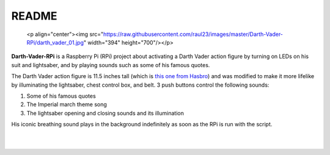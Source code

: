 ======
README
======
.. raw:: html

   <p align="center"><img src="https://raw.githubusercontent.com/raul23/Darth-Vader-RPi/master/docs/_static/images/Darth_Vader_RPi_logo.png"></p>

.. image:: https://readthedocs.org/projects/darth-vader-rpi/badge/?version=latest
   :target: https://darth-vader-rpi.readthedocs.io/en/latest/?badge=latest
   :alt: Documentation Status

.. image:: https://travis-ci.org/raul23/Darth-Vader-RPi.svg?branch=master
   :target: https://travis-ci.org/raul23/Darth-Vader-RPi
   :alt: Build Status

..

   <p align="center"><img src="https://raw.githubusercontent.com/raul23/images/master/Darth-Vader-RPi/darth_vader_01.jpg" width="394" height="700"/></p>

**Darth-Vader-RPi** is a Raspberry Pi (RPi) project about activating a Darth
Vader action figure by turning on LEDs on his suit and lightsaber, and by 
playing sounds such as some of his famous quotes.

The Darth Vader action figure is 11.5 inches tall (which is `this one from
Hasbro <https://amzn.to/3hIw0ou>`_) and was modified to make it more lifelike
by illuminating the lightsaber, chest control box, and belt. 3 push buttons 
control the following sounds:

#. Some of his famous quotes
#. The Imperial march theme song
#. The lightsaber opening and closing sounds and its illumination

His iconic breathing sound plays in the background indefinitely as soon as the
RPi is run with the script.

.. raw:: html

   <div align="center">
   <a href="https://www.youtube.com/embed/P631S1k1h_0"><img src="https://img.youtube.com/vi/P631S1k1h_0/0.jpg" alt="Darth Vader action figure activated"></a>
   <p><b>Click on the above image for the full video</b></p>
   </div>
   
|
|

.. raw:: html

   <div align="center">
   <img src="https://lh3.googleusercontent.com/W13YexkN_pF8LqS1VG5gmF45ES8E6--Cw-L7ZqEk11f6kSzzK50yten1ofFpi8L4wVymFCR93kCqGPvKVsiQ0vIZFTCfaizBK0t5u0hKPGMifL8p1iGcMFV_YR02W714MAoibLOjpaBrfxJW0C2Yxqc-RwSUms7vwL-_qh2YmRGfaKIKn3G0jxXVVWXlr0k2YBZ04l_XlQPkMaqS1Z6fliU_mTvr2YK8GBIbmmvjNtAHXDORpP7iuEbATBQU1AsFgwQA9tlihClXSS6HpmLXmDePZ8hh15bu6Vzmu65eHThPHDtFT5wBvP32uEJRcKtfFLMSqFn1Zq9haTcRLD41YZWm2rcjj-MCI4_8vp3p8Cw_KhnnnLQ1WqwKKk3RgO19CXUekfK9KdEvG_Z2CtBOvRa3b54FTclw8qThC9a8aO888XzF0SREWiVJoOTIMeQmC9lbb4uRb-495bV68jcIbM1Ye0NgpOQp9nh4uMgf6DRkjV9h6XWfO8rHLXcMiOv6zwWy7eB5CjAunvGwv-15R7s7kJjvdbRmQ0cdHIw69aaZOfxniYUKt_H0MWRICfOL3f75js8nBS8SZs2Ris6TcW36Cmwd2xz9Vn1nkV2mv0teCtvBR_5AuAdfF6NjpHOWOc_KL3YYC6MKep-gU-g2x5yJDGkyWgTH5dFZyV4omi5z0dM0L-Wtub8EcTBx=w463-h617-no?authuser=0"/>
   <p><b>Turning on/off the lightsaber</b></p>
   </div>
